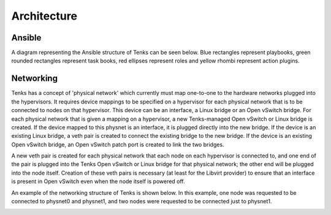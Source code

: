 .. _architecture:

Architecture
============

Ansible
-------

A diagram representing the Ansible structure of Tenks can be seen below. Blue
rectangles represent playbooks, green rounded rectangles represent task books,
red ellipses represent roles and yellow rhombi represent action plugins.

.. This diagram will need to be updated when the Ansible structure changes. The
   original draw.io diagram can be found below. The link below contains the
   diagram's XML which can be imported into draw.io and edited, then a new PNG
   artifact can be produced.
   https://drive.google.com/file/d/1MlmaTvJ2BPkhrOCLin4GPH265JDJqD1E/view?usp=sharing

.. image:: images/tenks_ansible_structure.png
   :width: 100%

Networking
----------

Tenks has a concept of 'physical network' which currently must map one-to-one
to the hardware networks plugged into the hypervisors. It requires device
mappings to be specified on a hypervisor for each physical network that is to
be connected to nodes on that hypervisor. This device can be an interface, a
Linux bridge or an Open vSwitch bridge. For each physical network that is given
a mapping on a hypervisor, a new Tenks-managed Open vSwitch or Linux bridge is
created.  If the device mapped to this physnet is an interface, it is plugged
directly into the new bridge. If the device is an existing Linux bridge, a veth
pair is created to connect the existing bridge to the new bridge. If the device
is an existing Open vSwitch bridge, an Open vSwitch patch port is created to
link the two bridges.

A new veth pair is created for each physical network that each node on each
hypervisor is connected to, and one end of the pair is plugged into the Tenks
Open vSwitch or Linux bridge for that physical network; the other end will be
plugged into the node itself. Creation of these veth pairs is necessary (at
least for the Libvirt provider) to ensure that an interface is present in Open
vSwitch even when the node itself is powered off.

An example of the networking structure of Tenks is shown below. In this
example, one node was requested to be connected to physnet0 and physnet1, and
two nodes were requested to be connected just to physnet1.

.. image:: images/tenks_networking_structure.png
   :width: 100%
